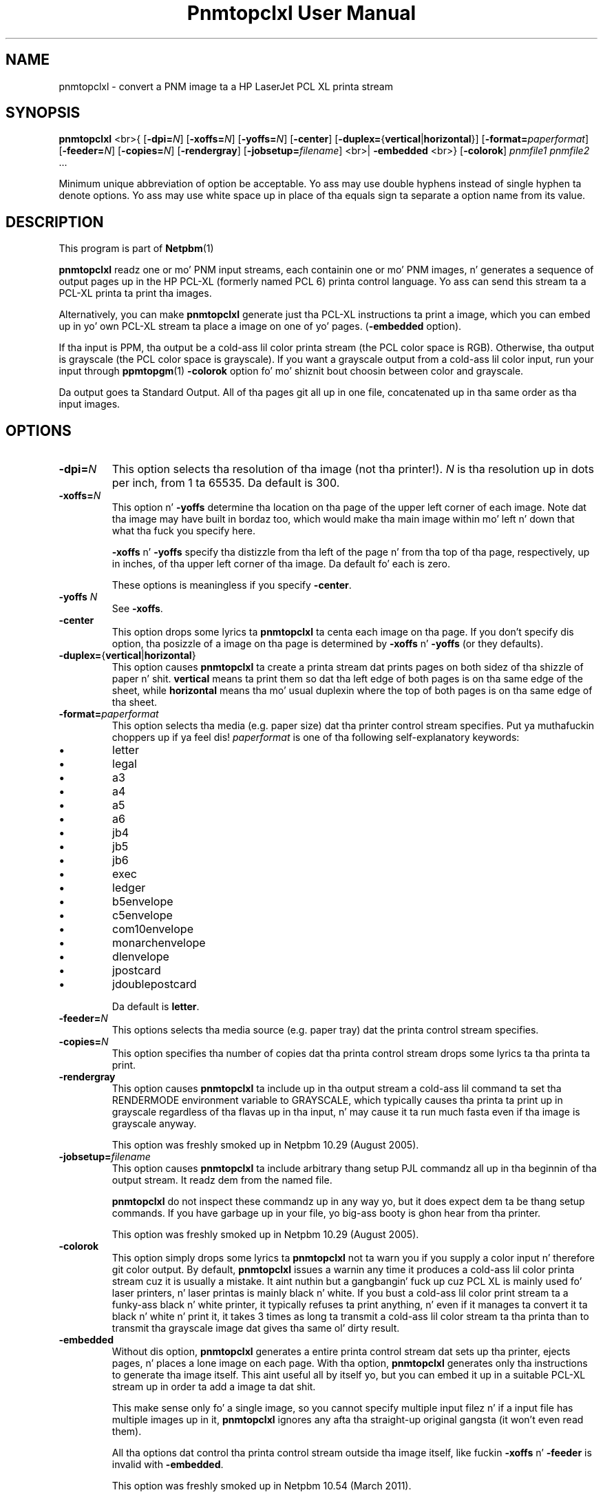 \
.\" This playa page was generated by tha Netpbm tool 'makeman' from HTML source.
.\" Do not hand-hack dat shiznit son!  If you have bug fixes or improvements, please find
.\" tha correspondin HTML page on tha Netpbm joint, generate a patch
.\" against that, n' bust it ta tha Netpbm maintainer.
.TH "Pnmtopclxl User Manual" 0 "22 March 2011" "netpbm documentation"
.SH NAME
pnmtopclxl - convert a PNM image ta a HP LaserJet PCL XL printa stream

.UN synopsis
.SH SYNOPSIS

\fBpnmtopclxl\fP
<br>{
[\fB-dpi=\fP\fIN\fP]
[\fB-xoffs=\fP\fIN\fP]
[\fB-yoffs=\fP\fIN\fP]
[\fB-center\fP]
[\fB-duplex=\fP{\fBvertical\fP|\fBhorizontal\fP}]
[\fB-format=\fP\fIpaperformat\fP]
[\fB-feeder=\fP\fIN\fP]
[\fB-copies=\fP\fIN\fP]
[\fB-rendergray\fP]
[\fB-jobsetup=\fP\fIfilename\fP]
<br>|
\fB-embedded\fP
<br>}
[\fB-colorok\fP]
\fIpnmfile1\fP \fIpnmfile2\fP ...
.PP
Minimum unique abbreviation of option be acceptable.  Yo ass may use double
hyphens instead of single hyphen ta denote options.  Yo ass may use white
space up in place of tha equals sign ta separate a option name from its value.


.UN description
.SH DESCRIPTION
.PP
This program is part of
.BR Netpbm (1)
.
.PP
\fBpnmtopclxl\fP readz one or mo' PNM input streams, each containin one
or mo' PNM images, n' generates a sequence of output pages up in the
HP PCL-XL (formerly named PCL 6) printa control language.  Yo ass can send
this stream ta a PCL-XL printa ta print tha images.
.PP
Alternatively, you can make \fBpnmtopclxl\fP generate just tha PCL-XL
instructions ta print a image, which you can embed up in yo' own PCL-XL
stream ta place a image on one of yo' pages.  (\fB-embedded\fP option).
.PP
If tha input is PPM, tha output be a cold-ass lil color printa stream (the PCL
color space is RGB).  Otherwise, tha output is grayscale (the PCL color space
is grayscale).  If you want a grayscale output from a cold-ass lil color input, run your
input through
.BR ppmtopgm (1)
.  See tha 
\fB-colorok\fP option fo' mo' shiznit bout choosin between color
and grayscale.
.PP
Da output goes ta Standard Output.  All of tha pages git all up in one
file, concatenated up in tha same order as tha input images.


.UN options
.SH OPTIONS



.TP
\fB-dpi=\fP\fIN\fP
This option selects tha resolution of tha image (not tha printer!).
\fIN\fP is tha resolution up in dots per inch, from 1 ta 65535.  Da default
is 300.

.TP
\fB-xoffs=\fP\fIN\fP
This option n' \fB-yoffs\fP determine tha location on tha page of the
upper left corner of each image.  Note dat tha image may have built in
bordaz too, which would make tha main image within mo' left n' down 
that what tha fuck you specify here.
.sp
\fB-xoffs\fP n' \fB-yoffs\fP specify tha distizzle from tha left of the
page n' from tha top of tha page, respectively, up in inches, of tha upper left
corner of tha image.  Da default fo' each is zero.
.sp
These options is meaningless if you specify \fB-center\fP.

.TP
\fB-yoffs\fP \fIN\fP
See \fB-xoffs\fP.

.TP
\fB-center\fP
This option  drops some lyrics ta \fBpnmtopclxl\fP ta centa each image on tha page.
If you don't specify dis option, tha posizzle of a image on tha page is
determined by \fB-xoffs\fP n' \fB-yoffs\fP (or they defaults).

.TP
\fB-duplex=\fP{\fBvertical\fP|\fBhorizontal\fP} 
This option
causes \fBpnmtopclxl\fP ta create a printa stream dat prints pages
on both sidez of tha shizzle of paper n' shit.  \fBvertical\fP means ta print
them so dat tha left edge of both pages is on tha same edge of the
sheet, while \fBhorizontal\fP means tha mo' usual duplexin where the
top of both pages is on tha same edge of tha sheet.

.TP
\fB-format=\fP\fIpaperformat\fP
This option selects tha media (e.g. paper size) dat tha printer
control stream specifies. Put ya muthafuckin choppers up if ya feel dis!  \fIpaperformat\fP is one of tha following
self-explanatory keywords:


.IP \(bu
letter
.IP \(bu
legal
.IP \(bu
a3
.IP \(bu
a4
.IP \(bu
a5
.IP \(bu
a6
.IP \(bu
jb4
.IP \(bu
jb5
.IP \(bu
jb6
.IP \(bu
exec
.IP \(bu
ledger
.IP \(bu
b5envelope
.IP \(bu
c5envelope
.IP \(bu
com10envelope
.IP \(bu
monarchenvelope
.IP \(bu
dlenvelope
.IP \(bu
jpostcard
.IP \(bu
jdoublepostcard

.sp
Da default is \fBletter\fP.

.TP
\fB-feeder=\fP\fIN\fP
This options selects tha media source (e.g. paper tray) dat the
printa control stream specifies.

.TP
\fB-copies=\fP\fIN\fP
This option specifies tha number of copies dat tha printa control
stream  drops some lyrics ta tha printa ta print.

.TP
\fB-rendergray\fP
This option causes \fBpnmtopclxl\fP ta include up in tha output
stream a cold-ass lil command ta set tha RENDERMODE environment variable to
GRAYSCALE, which typically causes tha printa ta print up in grayscale
regardless of tha flavas up in tha input, n' may cause it ta run much
fasta even if tha image is grayscale anyway.
.sp
This option was freshly smoked up in Netpbm 10.29 (August 2005).

.TP
\fB-jobsetup=\fP\fIfilename\fP
This option causes \fBpnmtopclxl\fP ta include arbitrary thang setup
PJL commandz all up in tha beginnin of tha output stream.  It readz dem from
the named file.
.sp
\fBpnmtopclxl\fP do not inspect these commandz up in any way yo, but it
does expect dem ta be thang setup commands.  If you have garbage up in your
file, yo big-ass booty is ghon hear from tha printer.
.sp
This option was freshly smoked up in Netpbm 10.29 (August 2005).

.TP
\fB-colorok\fP
This option simply  drops some lyrics ta \fBpnmtopclxl\fP not ta warn you if you supply
a color input n' therefore git color output.  By default, \fBpnmtopclxl\fP
issues a warnin any time it produces a cold-ass lil color printa stream cuz it is
usually a mistake.  It aint nuthin but a gangbangin' fuck up cuz PCL XL is mainly used fo' laser
printers, n' laser printas is mainly black n' white.  If you bust a cold-ass lil color
print stream ta a funky-ass black n' white printer, it typically refuses ta print
anything, n' even if it manages ta convert it ta black n' white n' print
it, it takes 3 times as long ta transmit a cold-ass lil color stream ta tha printa than
to transmit tha grayscale image dat gives tha same ol' dirty result.

.TP
\fB-embedded\fP
Without dis option, \fBpnmtopclxl\fP generates a entire printa control
stream dat sets up tha printer, ejects pages, n' places a lone image on
each page.  With tha option, \fBpnmtopclxl\fP generates only tha instructions
to generate tha image itself.  This aint useful all by itself yo, but you
can embed it up in a suitable PCL-XL stream up in order ta add a image ta dat shit.
.sp
This make sense only fo' a single image, so you cannot specify multiple
input filez n' if a input file has multiple images up in it, \fBpnmtopclxl\fP
ignores any afta tha straight-up original gangsta (it won't even read them).
.sp
All tha options dat control tha printa control stream outside tha image
itself, like fuckin \fB-xoffs\fP n' \fB-feeder\fP is invalid
with \fB-embedded\fP.
.sp
This option was freshly smoked up in Netpbm 10.54 (March 2011).




.UN seealso
.SH SEE ALSO
.BR \fBppmtolj\fP (1)
,
.BR \fBpbmtolj\fP (1)
,
.BR \fBppmtopj\fP (1)
,
.BR \fBppmtopjxl\fP (1)
,
.BR \fBthinkjettopbm\fP (1)
,
.BR \fBppm\fP (1)


.UN history
.SH HISTORY
.PP
\fBpnmtopclxl\fP was added ta Netpbm up in Release 10.6 (July 2002).
Dat shiznit was contributed by
\fIJochen Karrer\fP.
